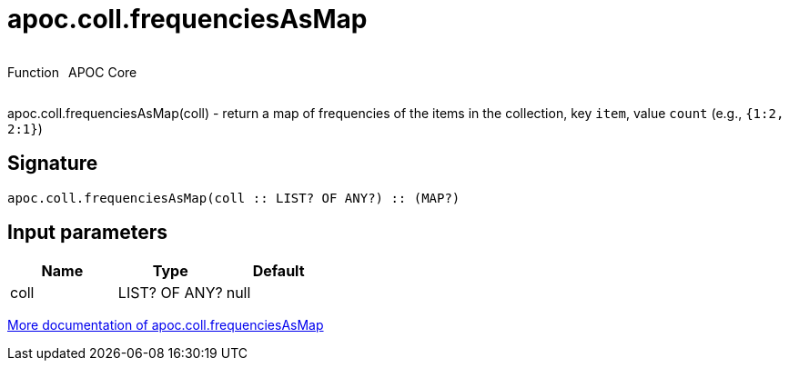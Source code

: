 ////
This file is generated by DocsTest, so don't change it!
////

= apoc.coll.frequenciesAsMap
:description: This section contains reference documentation for the apoc.coll.frequenciesAsMap function.



++++
<div style='display:flex'>
<div class='paragraph type function'><p>Function</p></div>
<div class='paragraph release core' style='margin-left:10px;'><p>APOC Core</p></div>
</div>
++++

apoc.coll.frequenciesAsMap(coll) - return a map of frequencies of the items in the collection, key `item`, value `count` (e.g., `{1:2, 2:1}`)

== Signature

[source]
----
apoc.coll.frequenciesAsMap(coll :: LIST? OF ANY?) :: (MAP?)
----

== Input parameters
[.procedures, opts=header]
|===
| Name | Type | Default 
|coll|LIST? OF ANY?|null
|===

xref::data-structures/collection-list-functions.adoc[More documentation of apoc.coll.frequenciesAsMap,role=more information]

